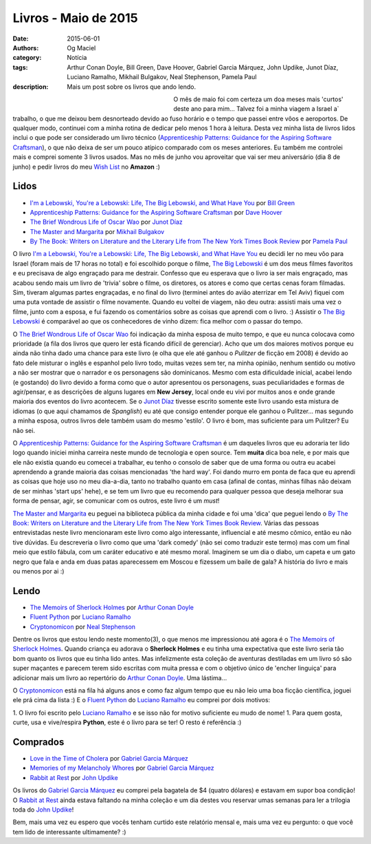 Livros - Maio de 2015
#####################
:date: 2015-06-01
:authors: Og Maciel
:category: Notícia
:tags: Arthur Conan Doyle, Bill Green, Dave Hoover, Gabriel Garcia Márquez, John Updike, Junot Díaz, Luciano Ramalho, Mikhail Bulgakov, Neal Stephenson, Pamela Paul
:description: Mais um post sobre os livros que ando lendo.

.. figure:: {filename}/images/livros.jpg
   :alt: Livros - Maio de 2015
   :align: left
   :figwidth: 40 %

O mês de maio foi com certeza um doa meses mais 'curtos' deste ano para mim... Talvez foi a minha viagem a Israel a` trabalho, o que me deixou bem desnorteado devido ao fuso horário e o tempo que passei entre vôos e aeroportos. De qualquer modo, continuei com a minha rotina de dedicar pelo menos 1 hora à leitura. Desta vez minha lista de livros lidos inclui o que pode ser considerado um livro técnico (`Apprenticeship Patterns\: Guidance for the Aspiring Software Craftsman`_), o que não deixa de ser um pouco atípico comparado com os meses anteriores. Eu também me controlei mais e comprei somente 3 livros usados. Mas no mês de junho vou aproveitar que vai ser meu aniversário (dia 8 de junho) e pedir livros do meu `Wish List`_ no **Amazon** :)

Lidos
-----

* `I'm a Lebowski, You're a Lebowski\: Life, The Big Lebowski, and What Have You`_ por `Bill Green`_
* `Apprenticeship Patterns\: Guidance for the Aspiring Software Craftsman`_ por `Dave Hoover`_
* `The Brief Wondrous Life of Oscar Wao`_ por `Junot Díaz`_
* `The Master and Margarita`_ por `Mikhail Bulgakov`_
* `By The Book\: Writers on Literature and the Literary Life from The New York Times Book Review`_ por `Pamela Paul`_

O livro `I'm a Lebowski, You're a Lebowski\: Life, The Big Lebowski, and What Have You`_ eu decidi ler no meu vôo para Israel (foram mais de 17 horas no total) e foi escolhido porque o filme, `The Big Lebowski`_ é um dos meus filmes favoritos e eu precisava de algo engraçado para me destrair. Confesso que eu esperava que o livro ia ser mais engraçado, mas acabou sendo mais um livro de 'trivia' sobre o filme, os diretores, os atores e como que certas cenas foram filmadas. Sim, tiveram algumas partes engraçadas, e no final do livro (terminei antes do avião aterrizar em Tel Aviv) fiquei com uma puta vontade de assistir o filme novamente. Quando eu voltei de viagem, não deu outra: assisti mais uma vez o filme, junto com a esposa, e fui fazendo os comentários sobre as coisas que aprendi com o livro. :) Assistir o `The Big Lebowski`_ é comparável ao que os conhecedores de vinho dizem: fica melhor com o passar do tempo.

O `The Brief Wondrous Life of Oscar Wao`_ foi indicação da minha esposa de muito tempo, e que eu nunca colocava como prioridade (a fila dos livros que quero ler está ficando difícil de gerenciar). Acho que um dos maiores motivos porque eu ainda não tinha dado uma chance para este livro (e olha que ele até ganhou o `Pulitzer` de ficção em 2008) é devido ao fato dele misturar o inglês e espanhol pelo livro todo, muitas vezes sem ter, na minha opinião, nenhum sentido ou motivo a não ser mostrar que o narrador e os personagens são dominicanos. Mesmo com esta dificuldade inicial, acabei lendo (e gostando) do livro devido a forma como que o autor apresentou os personagens, suas peculiaridades e formas de agir/pensar, e as descrições de alguns lugares em **New Jersey**, local onde eu vivi por muitos anos e onde grande maioria dos eventos do livro acontecem. Se o `Junot Díaz`_ tivesse escrito somente este livro usando esta mistura de idiomas (o que aqui chamamos de *Spanglish*) eu até que consigo entender porque ele ganhou o Pulitzer... mas segundo a minha esposa, outros livros dele também usam do mesmo 'estilo'. O livro é bom, mas suficiente para um Pulitzer? Eu não sei.

.. more

O `Apprenticeship Patterns\: Guidance for the Aspiring Software Craftsman`_ é um daqueles livros que eu adoraria ter lido logo quando iniciei minha carreira neste mundo de tecnologia e open source. Tem **muita** dica boa nele, e por mais que ele não existia quando eu comecei a trabalhar, eu tenho o consolo de saber que de uma forma ou outra eu acabei aprendendo a grande maioria das coisas mencionadas 'the hard way'. Foi dando murro em ponta de faca que eu aprendi as coisas que hoje uso no meu dia-a-dia, tanto no trabalho quanto em casa (afinal de contas, minhas filhas não deixam de ser minhas 'start ups' hehe), e se tem um livro que eu recomendo para qualquer pessoa que deseja melhorar sua forma de pensar, agir, se comunicar com os outros, este livro é um *must*!

`The Master and Margarita`_ eu peguei na biblioteca pública da minha cidade e foi uma 'dica' que peguei lendo o `By The Book\: Writers on Literature and the Literary Life from The New York Times Book Review`_. Várias das pessoas entrevistadas neste livro mencionaram este livro como algo interessante, influencial e até mesmo cômico, então eu não tive dúvidas. Eu descreveria o livro como que uma 'dark comedy' (não sei como traduzir este termo) mas com um final meio que estilo fábula, com um caráter educativo e até mesmo moral. Imaginem se um dia o diabo, um capeta e um gato negro que fala e anda em duas patas aparecessem em Moscou e fizessem um baile de gala? A história do livro e mais ou menos por ai :)

Lendo
-----

* `The Memoirs of Sherlock Holmes`_ por `Arthur Conan Doyle`_
* `Fluent Python`_ por `Luciano Ramalho`_
* `Cryptonomicon`_ por `Neal Stephenson`_

Dentre os livros que estou lendo neste momento(3), o que menos me impressionou até agora é o `The Memoirs of Sherlock Holmes`_. Quando criança eu adorava o **Sherlock Holmes** e eu tinha uma expectativa que este livro seria tão bom quanto os livros que eu tinha lido antes. Mas infelizmente esta coleção de aventuras destiladas em um livro só são super maçantes e parecem terem sido escritas com muita pressa e com o objetivo único de 'encher linguiça' para adicionar mais um livro ao repertório do `Arthur Conan Doyle`_. Uma lástima...

O `Cryptonomicon`_ está na fila há alguns anos e como faz algum tempo que eu não leio uma boa ficção científica, joguei ele prá cima da lista :) E o `Fluent Python`_ do `Luciano Ramalho`_ eu comprei por dois motivos:

1. O livro foi escrito pelo `Luciano Ramalho`_ e se isso não for motivo suficiente eu mudo de nome!
1. Para quem gosta, curte, usa e vive/respira **Python**, este é o livro para se ter! O resto é referência :)

Comprados
---------

* `Love in the Time of Cholera`_ por `Gabriel Garcia Márquez`_
* `Memories of my Melancholy Whores`_ por `Gabriel Garcia Márquez`_
* `Rabbit at Rest`_ por `John Updike`_

Os livros do `Gabriel Garcia Márquez`_ eu comprei pela bagatela de $4 (quatro dólares) e estavam em supor boa condição! O `Rabbit at Rest`_ ainda estava faltando na minha coleção e um dia destes vou reservar umas semanas para ler a trilogia toda do `John Updike`_!

Bem, mais uma vez eu espero que vocês tenham curtido este relatório mensal e, mais uma vez eu pergunto: o que você tem lido de interessante ultimamente? :)

.. Author Links
.. _Arthur Conan Doyle: https://www.goodreads.com/search?utf8=%E2%9C%93&query=Arthur+Conan+Doyle
.. _Bill Green: https://www.goodreads.com/search?utf8=%E2%9C%93&query=Bill+Green
.. _Dave Hoover: https://www.goodreads.com/search?utf8=%E2%9C%93&query=Dave+Hoover
.. _Gabriel Garcia Márquez: https://www.goodreads.com/search?utf8=%E2%9C%93&query=Gabriel+Garcia+Márquez
.. _John Updike: https://www.goodreads.com/search?utf8=%E2%9C%93&query=John+Updike
.. _Junot Díaz: https://www.goodreads.com/search?utf8=%E2%9C%93&query=Junot+Díaz
.. _Luciano Ramalho: https://www.goodreads.com/search?utf8=%E2%9C%93&query=Luciano+Ramalho
.. _Mikhail Bulgakov: https://www.goodreads.com/search?utf8=%E2%9C%93&query=Mikhail+Bulgakov
.. _Neal Stephenson: https://www.goodreads.com/search?utf8=%E2%9C%93&query=Neal+Stephenson
.. _Pamela Paul: https://www.goodreads.com/search?utf8=%E2%9C%93&query=Pamela+Paul

.. Books Links
.. _Apprenticeship Patterns\: Guidance for the Aspiring Software Craftsman: https://www.goodreads.com/search?utf8=%E2%9C%93&query=Apprenticeship+Patterns\:+Guidance+for+the+Aspiring+Software+Craftsman
.. _By The Book\: Writers on Literature and the Literary Life from The New York Times Book Review: https://www.goodreads.com/search?utf8=%E2%9C%93&query=By+The+Book\:+Writers+on+Literature+and+the+Literary+Life+from+The+New+York+Times+Book+Review
.. _Cryptonomicon: https://www.goodreads.com/search?utf8=%E2%9C%93&query=Cryptonomicon
.. _Fluent Python: https://www.goodreads.com/search?utf8=%E2%9C%93&query=Fluent+Python
.. _I'm a Lebowski, You're a Lebowski\: Life, The Big Lebowski, and What Have You: https://www.goodreads.com/search?utf8=%E2%9C%93&query=I'm+a+Lebowski,+You're+a+Lebowski\:+Life,+The+Big+Lebowski,+and+What+Have+You
.. _Love in the Time of Cholera: https://www.goodreads.com/search?utf8=%E2%9C%93&query=Love+in+the+Time+of+Cholera
.. _Memories of my Melancholy Whores: https://www.goodreads.com/search?utf8=%E2%9C%93&query=Memories+of+my+Melancholy+Whores
.. _Rabbit at Rest: https://www.goodreads.com/search?utf8=%E2%9C%93&query=Rabbit+at+Rest
.. _The Brief Wondrous Life of Oscar Wao: https://www.goodreads.com/search?utf8=%E2%9C%93&query=The+Brief+Wondrous+Life+of+Oscar+Wao
.. _The Master and Margarita: https://www.goodreads.com/search?utf8=%E2%9C%93&query=The+Master+and+Margarita
.. _The Memoirs of Sherlock Holmes: https://www.goodreads.com/search?utf8=%E2%9C%93&query=The+Memoirs+of+Sherlock+Holmes

.. Other Links
.. _Wish List: http://amzn.com/w/32BX7VP2GEFI1
.. _The Big Lebowski: http://www.imdb.com/title/tt0118715/
.. _Pulitzer: https://en.wikipedia.org/wiki/Pulitzer_Prize_for_Fiction
